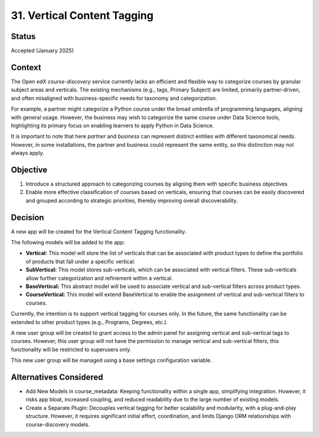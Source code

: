 31. Vertical Content Tagging
=============================

Status
--------
Accepted (January 2025)

Context
---------
The Open edX `course-discovery` service currently lacks an efficient and flexible way to categorize courses by 
granular subject areas and verticals. The existing mechanisms (e.g., tags, Primary Subject) are limited, primarily 
partner-driven, and often misaligned with business-specific needs for taxonomy and categorization.

For example, a partner might categorize a Python course under the broad umbrella of programming languages, aligning with general usage.
However, the business may wish to categorize the same course under Data Science tools,
highlighting its primary focus on enabling learners to apply Python in Data Science.

It is important to note that here `partner` and `business` can represent distinct entities with different taxonomical needs. 
However, in some installations, the partner and business could represent the same entity, so this distinction may not always apply.

Objective
-----------
1. Introduce a structured approach to categorizing courses by  aligning them with specific business objectives
2. Enable more effective classification of courses based on verticals, ensuring that courses can be easily discovered and grouped according to strategic priorities, thereby improving overall discoverability.

Decision
----------
A new app will be created for the Vertical Content Tagging functionality.

The following models will be added to the app:

- **Vertical:** This model will store the list of verticals that can be associated with product types to define the portfolio of products 
  that fall under a specific vertical.
- **SubVertical:** This model stores sub-verticals, which can be associated with vertical filters. These sub-verticals allow further
  categorization and refinement within a vertical.
- **BaseVertical:** This abstract model will be used to associate vertical and sub-vertical filters across product types.
- **CourseVertical:** This model will extend BaseVertical to enable the assignment of vertical and sub-vertical filters to courses.

Currently, the intention is to support vertical tagging for courses only. In the future, 
the same functionality can be extended to other product types (e.g., Programs, Degrees, etc.).

A new user group will be created to grant access to the admin panel for assigning vertical and sub-vertical tags to courses.
However, this user group will not have the permission to manage vertical and sub-vertical filters, this functionality will be restricted to superusers only.

This new user group will be managed using a base settings configuration variable.

Alternatives Considered
-------------------------
- Add New Models in course_metadata: Keeping functionality within a single app, simplifying integration. 
  However, it risks app bloat, increased coupling, and reduced readability due to the large number of existing models.
- Create a Separate Plugin: Decouples vertical tagging for better scalability and modularity, with a plug-and-play structure.
  However, it requires significant initial effort, coordination, and limits Django ORM relationships with course-discovery models.
